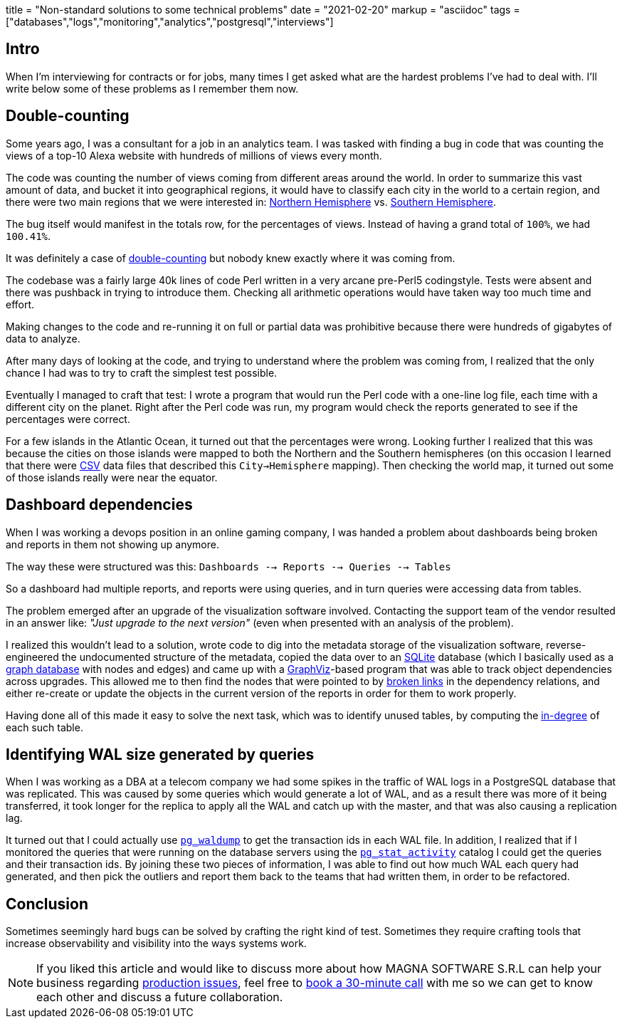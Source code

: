 +++
title = "Non-standard solutions to some technical problems"
date = "2021-02-20"
markup = "asciidoc"
tags = ["databases","logs","monitoring","analytics","postgresql","interviews"]
+++

== Intro

When I'm interviewing for contracts or for jobs, many times I get asked
what are the hardest problems I've had to deal with. I'll write below
some of these problems as I remember them now.

== Double-counting

Some years ago, I was a consultant for a job in an analytics team. I
was tasked with finding a bug in code that was counting the views of a
top-10 Alexa website with hundreds of millions of views every month.

The code was counting the number of views coming from different
areas around the world. In order to summarize this vast amount
of data, and bucket it into geographical regions, it would have
to classify each city in the world to a certain region, and
there were two main regions that we were interested in:
link:https://en.wikipedia.org/wiki/Northern_Hemisphere[Northern Hemisphere]
vs. link:https://en.wikipedia.org/wiki/Southern_Hemisphere[Southern Hemisphere].

The bug itself would manifest in the totals row, for the percentages of views.
Instead of having a grand total of `100%`, we had `100.41%`.

It was definitely a case of link:https://en.wikipedia.org/wiki/Double_counting_(fallacy)[double-counting] but
nobody knew exactly where it was coming from.

The codebase was a fairly large 40k lines of code Perl written in a very
arcane pre-Perl5 codingstyle. Tests were absent and there was pushback
in trying to introduce them. Checking all arithmetic operations would
have taken way too much time and effort.

Making changes to the code and re-running it on full or partial data
was prohibitive because there were hundreds of gigabytes of data
to analyze.

After many days of looking at the code, and trying to understand where
the problem was coming from, I realized that the only chance I had was to try
to craft the simplest test possible.

Eventually I managed to craft that test: I wrote a program that would run the
Perl code with a one-line log file, each time with a different city on the planet.
Right after the Perl code was run, my program would check the reports generated
to see if the percentages were correct.

For a few islands in the Atlantic Ocean, it turned out that the
percentages were wrong.  Looking further I realized that this was
because the cities on those islands were mapped to both the Northern and the Southern hemispheres
(on this occasion I learned that there were link:https://en.wikipedia.org/wiki/Comma-separated_values[CSV] data
files that described this `City->Hemisphere` mapping). Then checking
the world map, it turned out some of those islands really were near
the equator.

== Dashboard dependencies

When I was working a devops position in an online gaming company, I was
handed a problem about dashboards being broken and reports in them not
showing up anymore.

The way these were structured was this: `Dashboards --> Reports --> Queries --> Tables`

So a dashboard had multiple reports, and reports were using queries,
and in turn queries were accessing data from tables.

The problem emerged after an upgrade of the visualization software involved.
Contacting the support team of the vendor resulted in an answer like: _"Just upgrade to the next version"_
(even when presented with an analysis of the problem).

I realized this wouldn't lead to a solution, wrote code to dig into
the metadata storage of the visualization software, reverse-engineered
the undocumented structure of the metadata, copied the data over to an
link:https://sqlite.org/index.html[SQLite] database (which I basically
used as a link:https://en.wikipedia.org/wiki/Graph_database[graph database] with nodes and edges) and came up with a
link:https://graphviz.org/[GraphViz]-based program that
was able to track object dependencies across upgrades. This
allowed me to then find the nodes that were pointed to by
link:https://en.wikipedia.org/wiki/Dangling_pointer[broken links] in the
dependency relations, and either re-create or update the objects in the
current version of the reports in order for them to work properly.

Having done all of this made it easy to solve the next
task, which was to identify unused tables, by computing the
link:https://en.wikipedia.org/wiki/Degree_(graph_theory)[in-degree]
of each such table.

== Identifying WAL size generated by queries

When I was working as a DBA at a telecom company we had some spikes in
the traffic of WAL logs in a PostgreSQL database that was replicated.
This was caused by some queries which would generate a lot of WAL, and
as a result there was more of it being transferred, it took longer for the
replica to apply all the WAL and catch up with the master, and that was
also causing a replication lag.

It turned out that I could actually use
link:https://www.postgresql.org/docs/11/pgwaldump.html[`pg_waldump`] to get
the transaction ids in each WAL file. In addition, I realized that if I
monitored the queries that were running on the database servers using the
link:https://www.postgresql.org/docs/11/monitoring-stats.html[`pg_stat_activity`]
catalog I could get the queries and their transaction ids. By joining
these two pieces of information, I was able to find out how much WAL
each query had generated, and then pick the outliers and report them
back to the teams that had written them, in order to be refactored.

== Conclusion

Sometimes seemingly hard bugs can be solved by crafting the right kind of
test. Sometimes they require crafting tools that increase observability
and visibility into the ways systems work.

[NOTE]
If you liked this article and would like to discuss more about how MAGNA SOFTWARE S.R.L
can help your business regarding link:https://wsdookadr.github.io/services/[production issues], feel
free to link:https://calendly.com/stefan-petrea/30min[book a 30-minute call] with me so we can get
to know each other and discuss a future collaboration.
 
